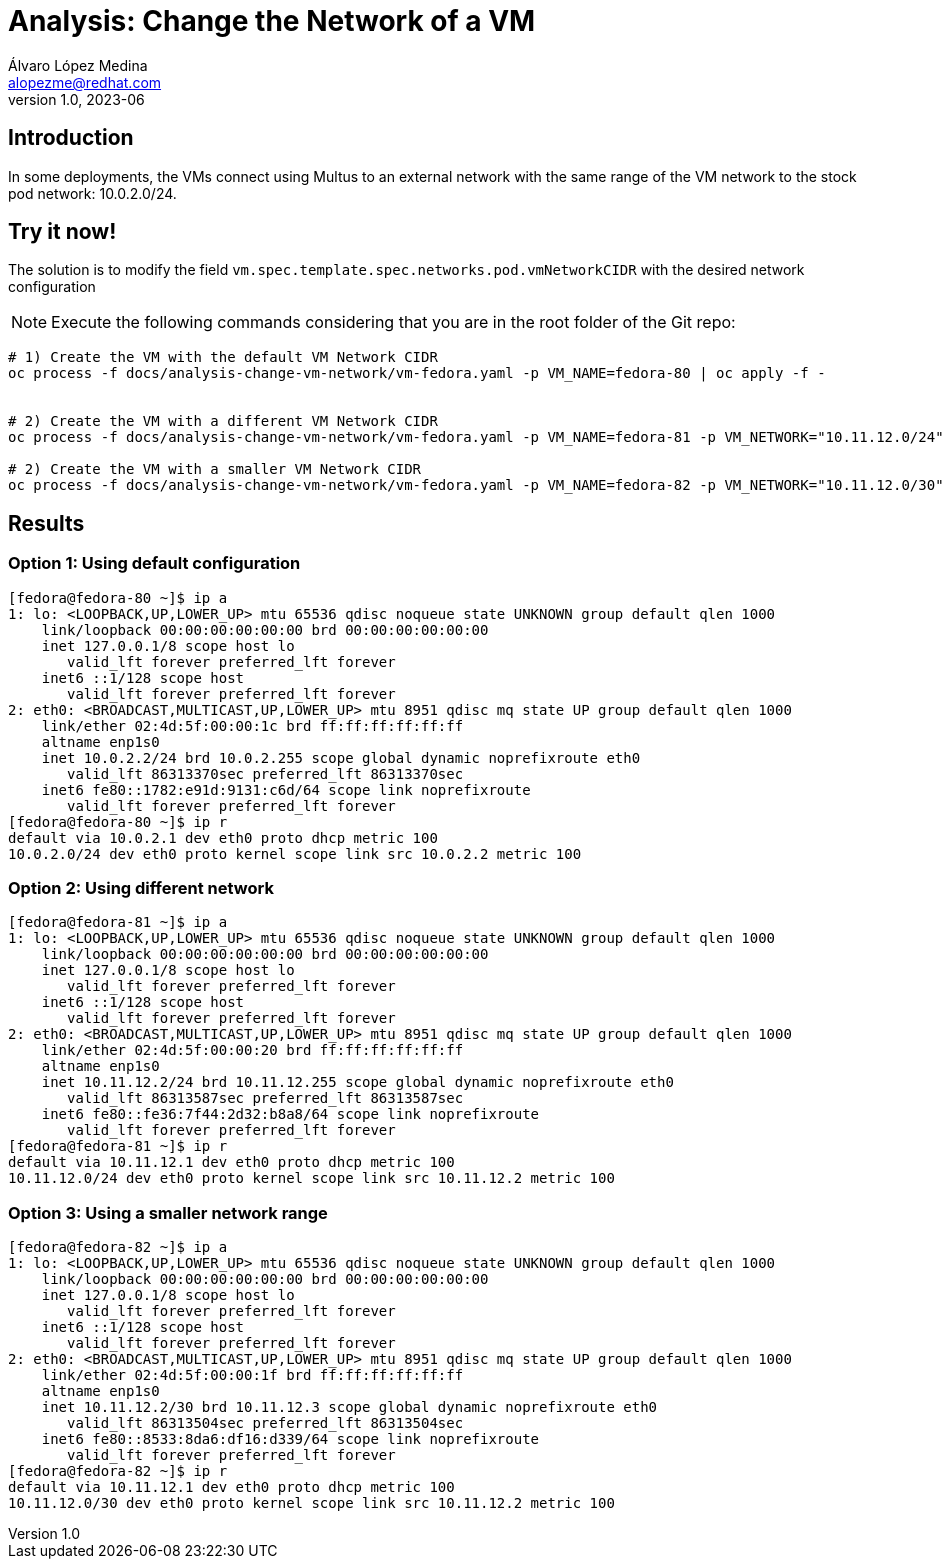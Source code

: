 = Analysis: Change the Network of a VM
Álvaro López Medina <alopezme@redhat.com>
v1.0, 2023-06

== Introduction

In some deployments, the VMs connect using Multus to an external network with the same range of the VM network to the stock pod network: 10.0.2.0/24.  


== Try it now!

The solution is to modify the field `vm.spec.template.spec.networks.pod.vmNetworkCIDR` with the desired network configuration


NOTE: Execute the following commands considering that you are in the root folder of the Git repo:

[source, bash]
----
# 1) Create the VM with the default VM Network CIDR
oc process -f docs/analysis-change-vm-network/vm-fedora.yaml -p VM_NAME=fedora-80 | oc apply -f -


# 2) Create the VM with a different VM Network CIDR
oc process -f docs/analysis-change-vm-network/vm-fedora.yaml -p VM_NAME=fedora-81 -p VM_NETWORK="10.11.12.0/24" | oc apply -f -

# 2) Create the VM with a smaller VM Network CIDR
oc process -f docs/analysis-change-vm-network/vm-fedora.yaml -p VM_NAME=fedora-82 -p VM_NETWORK="10.11.12.0/30" | oc apply -f -

----


== Results

=== Option 1: Using default configuration


[source, bash]
----
[fedora@fedora-80 ~]$ ip a
1: lo: <LOOPBACK,UP,LOWER_UP> mtu 65536 qdisc noqueue state UNKNOWN group default qlen 1000
    link/loopback 00:00:00:00:00:00 brd 00:00:00:00:00:00
    inet 127.0.0.1/8 scope host lo
       valid_lft forever preferred_lft forever
    inet6 ::1/128 scope host 
       valid_lft forever preferred_lft forever
2: eth0: <BROADCAST,MULTICAST,UP,LOWER_UP> mtu 8951 qdisc mq state UP group default qlen 1000
    link/ether 02:4d:5f:00:00:1c brd ff:ff:ff:ff:ff:ff
    altname enp1s0
    inet 10.0.2.2/24 brd 10.0.2.255 scope global dynamic noprefixroute eth0
       valid_lft 86313370sec preferred_lft 86313370sec
    inet6 fe80::1782:e91d:9131:c6d/64 scope link noprefixroute 
       valid_lft forever preferred_lft forever
[fedora@fedora-80 ~]$ ip r
default via 10.0.2.1 dev eth0 proto dhcp metric 100 
10.0.2.0/24 dev eth0 proto kernel scope link src 10.0.2.2 metric 100
----


=== Option 2: Using different network

[source, bash]
----
[fedora@fedora-81 ~]$ ip a
1: lo: <LOOPBACK,UP,LOWER_UP> mtu 65536 qdisc noqueue state UNKNOWN group default qlen 1000
    link/loopback 00:00:00:00:00:00 brd 00:00:00:00:00:00
    inet 127.0.0.1/8 scope host lo
       valid_lft forever preferred_lft forever
    inet6 ::1/128 scope host 
       valid_lft forever preferred_lft forever
2: eth0: <BROADCAST,MULTICAST,UP,LOWER_UP> mtu 8951 qdisc mq state UP group default qlen 1000
    link/ether 02:4d:5f:00:00:20 brd ff:ff:ff:ff:ff:ff
    altname enp1s0
    inet 10.11.12.2/24 brd 10.11.12.255 scope global dynamic noprefixroute eth0
       valid_lft 86313587sec preferred_lft 86313587sec
    inet6 fe80::fe36:7f44:2d32:b8a8/64 scope link noprefixroute 
       valid_lft forever preferred_lft forever
[fedora@fedora-81 ~]$ ip r
default via 10.11.12.1 dev eth0 proto dhcp metric 100 
10.11.12.0/24 dev eth0 proto kernel scope link src 10.11.12.2 metric 100 
----

=== Option 3: Using a smaller network range

[source, bash]
----
[fedora@fedora-82 ~]$ ip a
1: lo: <LOOPBACK,UP,LOWER_UP> mtu 65536 qdisc noqueue state UNKNOWN group default qlen 1000
    link/loopback 00:00:00:00:00:00 brd 00:00:00:00:00:00
    inet 127.0.0.1/8 scope host lo
       valid_lft forever preferred_lft forever
    inet6 ::1/128 scope host 
       valid_lft forever preferred_lft forever
2: eth0: <BROADCAST,MULTICAST,UP,LOWER_UP> mtu 8951 qdisc mq state UP group default qlen 1000
    link/ether 02:4d:5f:00:00:1f brd ff:ff:ff:ff:ff:ff
    altname enp1s0
    inet 10.11.12.2/30 brd 10.11.12.3 scope global dynamic noprefixroute eth0
       valid_lft 86313504sec preferred_lft 86313504sec
    inet6 fe80::8533:8da6:df16:d339/64 scope link noprefixroute 
       valid_lft forever preferred_lft forever
[fedora@fedora-82 ~]$ ip r
default via 10.11.12.1 dev eth0 proto dhcp metric 100 
10.11.12.0/30 dev eth0 proto kernel scope link src 10.11.12.2 metric 100
----